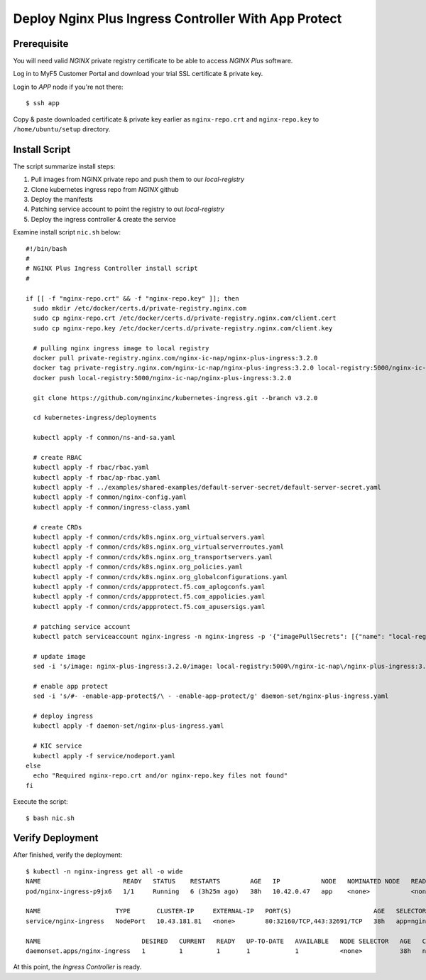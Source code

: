 Deploy Nginx Plus Ingress Controller With App Protect
====

Prerequisite
----

You will need valid *NGINX* private registry certificate to be able to access *NGINX Plus* software.

Log in to MyF5 Customer Portal and download your trial SSL certificate & private key.

.. image:: img/download-certs.png

Login to *APP* node if you're not there::

  $ ssh app

Copy & paste downloaded certificate & private key earlier as
``nginx-repo.crt`` and ``nginx-repo.key`` to ``/home/ubuntu/setup`` directory.

Install Script
----

The script summarize install steps:

1. Pull images from NGINX private repo and push them to our *local-registry*

#. Clone kubernetes ingress repo from *NGINX* github

#. Deploy the manifests

#. Patching service account to point the registry to out *local-registry*

#. Deploy the ingress controller & create the service

Examine install script ``nic.sh`` below::

  #!/bin/bash
  #
  # NGINX Plus Ingress Controller install script
  #
  
  if [[ -f "nginx-repo.crt" && -f "nginx-repo.key" ]]; then
    sudo mkdir /etc/docker/certs.d/private-registry.nginx.com
    sudo cp nginx-repo.crt /etc/docker/certs.d/private-registry.nginx.com/client.cert
    sudo cp nginx-repo.key /etc/docker/certs.d/private-registry.nginx.com/client.key
  
    # pulling nginx ingress image to local registry
    docker pull private-registry.nginx.com/nginx-ic-nap/nginx-plus-ingress:3.2.0
    docker tag private-registry.nginx.com/nginx-ic-nap/nginx-plus-ingress:3.2.0 local-registry:5000/nginx-ic-nap/nginx-plus-ingress:3.2.0
    docker push local-registry:5000/nginx-ic-nap/nginx-plus-ingress:3.2.0
  
    git clone https://github.com/nginxinc/kubernetes-ingress.git --branch v3.2.0
    
    cd kubernetes-ingress/deployments
  
    kubectl apply -f common/ns-and-sa.yaml
  
    # create RBAC
    kubectl apply -f rbac/rbac.yaml
    kubectl apply -f rbac/ap-rbac.yaml
    kubectl apply -f ../examples/shared-examples/default-server-secret/default-server-secret.yaml
    kubectl apply -f common/nginx-config.yaml
    kubectl apply -f common/ingress-class.yaml
  
    # create CRDs
    kubectl apply -f common/crds/k8s.nginx.org_virtualservers.yaml
    kubectl apply -f common/crds/k8s.nginx.org_virtualserverroutes.yaml
    kubectl apply -f common/crds/k8s.nginx.org_transportservers.yaml
    kubectl apply -f common/crds/k8s.nginx.org_policies.yaml
    kubectl apply -f common/crds/k8s.nginx.org_globalconfigurations.yaml
    kubectl apply -f common/crds/appprotect.f5.com_aplogconfs.yaml
    kubectl apply -f common/crds/appprotect.f5.com_appolicies.yaml
    kubectl apply -f common/crds/appprotect.f5.com_apusersigs.yaml
  
    # patching service account
    kubectl patch serviceaccount nginx-ingress -n nginx-ingress -p '{"imagePullSecrets": [{"name": "local-registry-cred"}]}'
  
    # update image
    sed -i 's/image: nginx-plus-ingress:3.2.0/image: local-registry:5000\/nginx-ic-nap\/nginx-plus-ingress:3.2.0/g' daemon-set/nginx-plus-ingress.yaml
  
    # enable app protect
    sed -i 's/#- -enable-app-protect$/\ - -enable-app-protect/g' daemon-set/nginx-plus-ingress.yaml
  
    # deploy ingress
    kubectl apply -f daemon-set/nginx-plus-ingress.yaml
  
    # KIC service
    kubectl apply -f service/nodeport.yaml
  else
    echo "Required nginx-repo.crt and/or nginx-repo.key files not found"
  fi

Execute the script::

  $ bash nic.sh

Verify Deployment
----

After finished, verify the deployment::

  $ kubectl -n nginx-ingress get all -o wide
  NAME                      READY   STATUS    RESTARTS        AGE   IP           NODE   NOMINATED NODE   READINESS GATES
  pod/nginx-ingress-p9jx6   1/1     Running   6 (3h25m ago)   38h   10.42.0.47   app    <none>           <none>

  NAME                    TYPE       CLUSTER-IP     EXTERNAL-IP   PORT(S)                      AGE   SELECTOR
  service/nginx-ingress   NodePort   10.43.181.81   <none>        80:32160/TCP,443:32691/TCP   38h   app=nginx-ingress

  NAME                           DESIRED   CURRENT   READY   UP-TO-DATE   AVAILABLE   NODE SELECTOR   AGE   CONTAINERS           IMAGES                                                      SELECTOR
  daemonset.apps/nginx-ingress   1         1         1       1            1           <none>          38h   nginx-plus-ingress   local-registry:5000/nginx-ic-nap/nginx-plus-ingress:3.2.0   app=nginx-ingress

At this point, the *Ingress Controller* is ready.